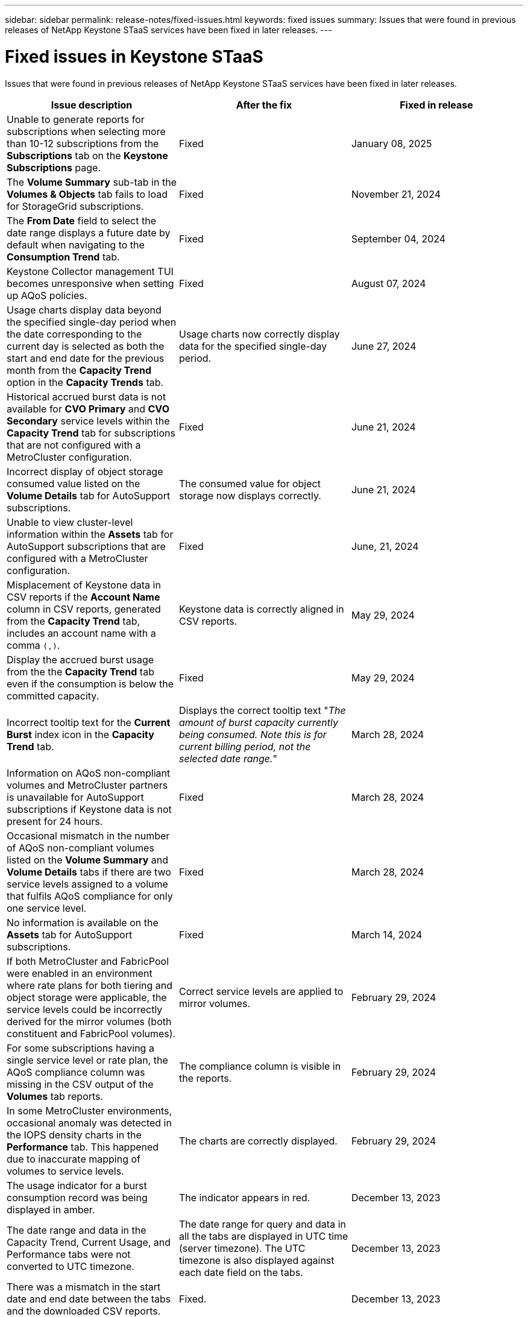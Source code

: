 ---
sidebar: sidebar
permalink: release-notes/fixed-issues.html
keywords: fixed issues
summary: Issues that were found in previous releases of NetApp Keystone STaaS services have been fixed in later releases.
---

= Fixed issues in Keystone STaaS
:hardbreaks:
:nofooter:
:icons: font
:linkattrs:
:imagesdir: ../media/

[.lead]
Issues that were found in previous releases of NetApp Keystone STaaS services have been fixed in later releases.

[cols="3*",options="header"]
|===
|Issue description |After the fix |Fixed in release

a|Unable to generate reports for subscriptions when selecting more than 10-12 subscriptions from the *Subscriptions* tab on the *Keystone Subscriptions* page.
a|Fixed
a|January 08, 2025
//NSEKEY-11636
a|The *Volume Summary* sub-tab in the *Volumes & Objects* tab fails to load for StorageGrid subscriptions.
a|Fixed
a|November 21, 2024
//NSEKEY-11567
a|The *From Date* field to select the date range displays a future date by default when navigating to the *Consumption Trend* tab.
a|Fixed
a|September 04, 2024
//NSEKEY-10305
a|Keystone Collector management TUI becomes unresponsive when setting up AQoS policies.
a|Fixed
a|August 07, 2024
//NSEKEY-10066
a|Usage charts display data beyond the specified single-day period when the date corresponding to the current day is selected as both the start and end date for the previous month from the *Capacity Trend* option in the *Capacity Trends* tab.
a|Usage charts now correctly display data for the specified single-day period.
a|June 27, 2024
//NSEKEY-9842
a|Historical accrued burst data is not available for *CVO Primary* and *CVO Secondary* service levels within the *Capacity Trend* tab for subscriptions that are not configured with a MetroCluster configuration.
a|Fixed
a|June 21, 2024
//NSEKEY-9855
a|Incorrect display of object storage consumed value listed on the *Volume Details* tab for AutoSupport subscriptions.
a|The consumed value for object storage now displays correctly.
a|June 21, 2024
//NSEKEY-9265
a|Unable to view cluster-level information within the *Assets* tab for AutoSupport subscriptions that are configured with a MetroCluster configuration.
a|Fixed
a|June, 21, 2024
//NSEKEY-9862
a|Misplacement of Keystone data in CSV reports if the *Account Name* column in CSV reports, generated from the *Capacity Trend* tab, includes an account name with a comma `(,)`.
a|Keystone data is correctly aligned in CSV reports.
a|May 29, 2024
a|Display the accrued burst usage from the the *Capacity Trend* tab even if the consumption is below the committed capacity.
a|Fixed
a|May 29, 2024
a|Incorrect tooltip text for the *Current Burst* index icon in the *Capacity Trend* tab.
a|Displays the correct tooltip text "_The amount of burst capacity currently being consumed. Note this is for current billing period, not the selected date range._"
a|March 28, 2024
a|Information on AQoS non-compliant volumes and MetroCluster partners is unavailable for AutoSupport subscriptions if Keystone data is not present for 24 hours.
a|Fixed
a|March 28, 2024
a|Occasional mismatch in the number of AQoS non-compliant volumes listed on the *Volume Summary* and *Volume Details* tabs if there are two service levels assigned to a volume that fulfils AQoS compliance for only one service level.
a|Fixed
a|March 28, 2024
a|No information is available on the *Assets* tab for AutoSupport subscriptions.
a|Fixed
a|March 14, 2024
a|If both MetroCluster and FabricPool were enabled in an environment where rate plans for both tiering and object storage were applicable, the service levels could be incorrectly derived for the mirror volumes (both constituent and FabricPool volumes).
a|Correct service levels are applied to mirror volumes.
a|February 29, 2024
a|For some subscriptions having a single service level or rate plan, the AQoS compliance column was missing in the CSV output of the *Volumes* tab reports.
a|The compliance column is visible in the reports.
a|February 29, 2024
a|In some MetroCluster environments, occasional anomaly was detected in the IOPS density charts in the *Performance* tab. This happened due to inaccurate mapping of volumes to service levels.
a|The charts are correctly displayed.
a|February 29, 2024
a|The usage indicator for a burst consumption record was being displayed in amber.
a|The indicator appears in red.
a|December 13, 2023
a|The date range and data in the Capacity Trend, Current Usage, and Performance tabs were not converted to UTC timezone.
a|The date range for query and data in all the tabs are displayed in UTC time (server timezone). The UTC timezone is also displayed against each date field on the tabs.
a|December 13, 2023
a|There was a mismatch in the start date and end date between the tabs and the downloaded CSV reports.
a|Fixed.
a|December 13, 2023



|===